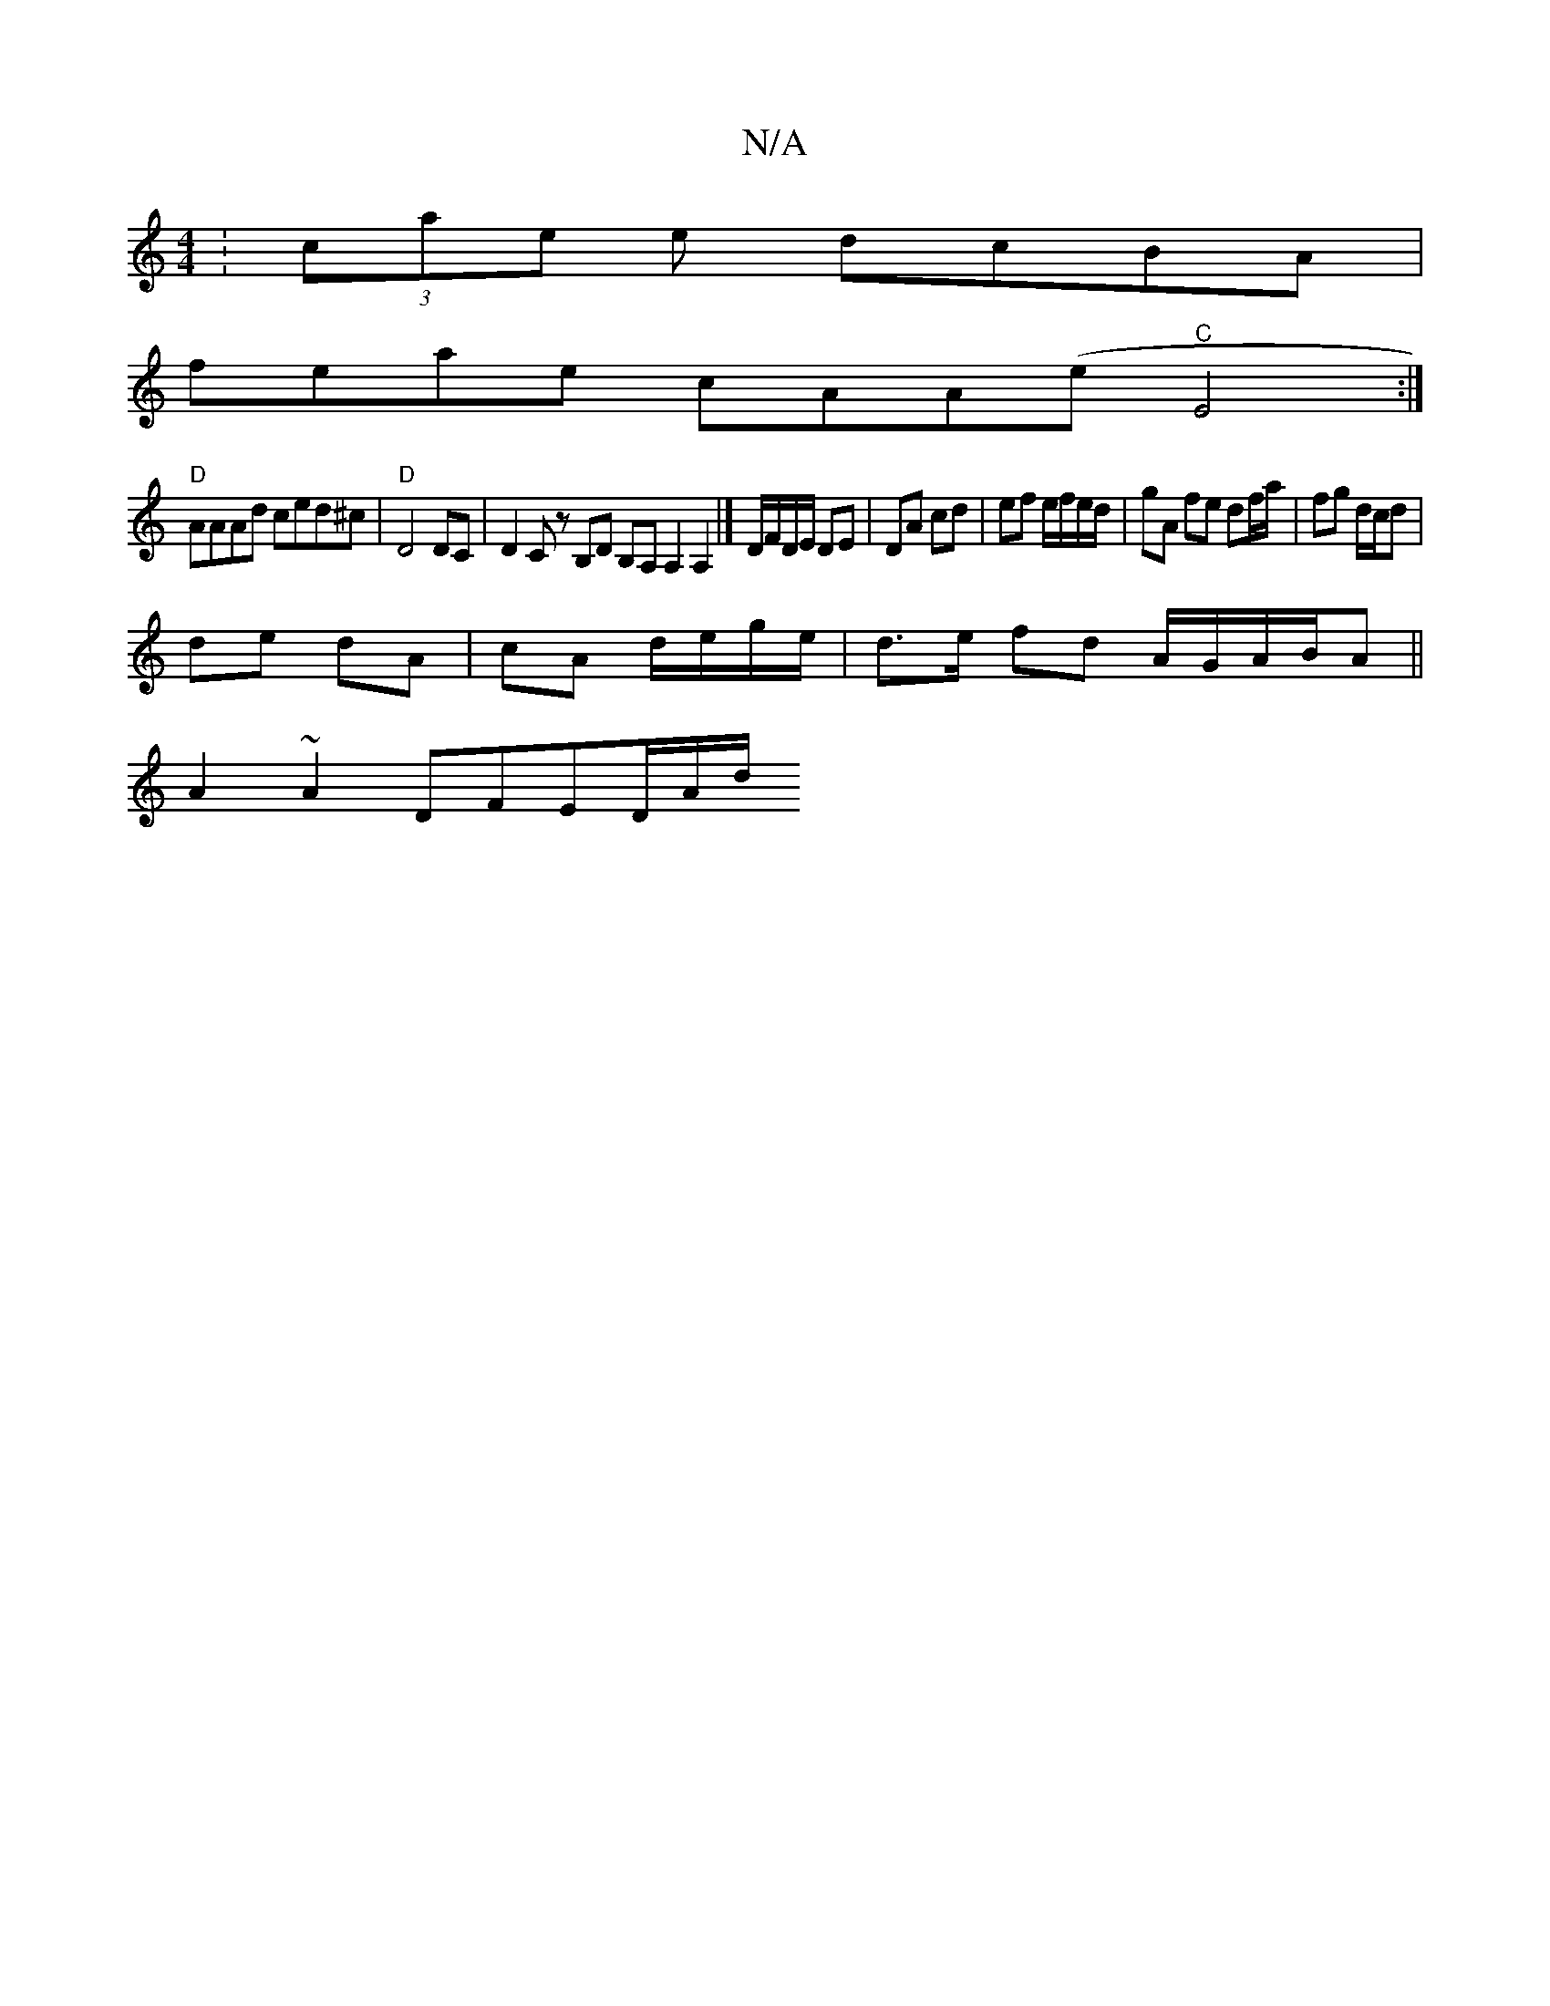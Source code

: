 X:1
T:N/A
M:4/4
R:N/A
K:Cmajor
:(3/cae e dcBA |
feae cAA(e"C"E4:|
"D"AAAd ced^c|"D"D4 DC|D2 C zB,D B,A, A,2 A,2|] D/F/D/E/ DE | DA cd | ef e/f/e/d/ | gA fe df/a/|fg d/c/d |
de dA | cA d/e/g/e/ | d>e fd A/G/A/B/A ||
A2 ~A2 DFED/A/d/